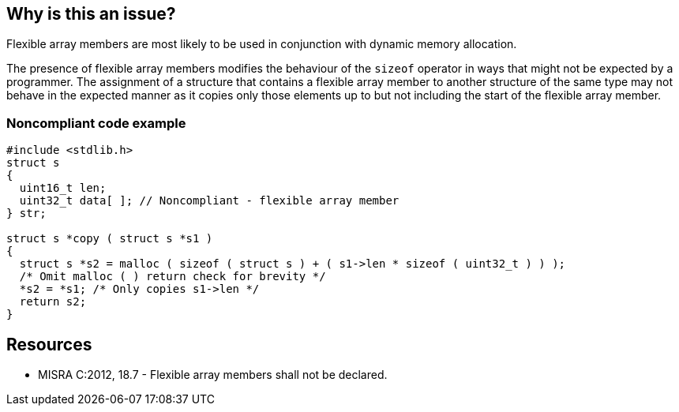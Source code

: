 == Why is this an issue?

Flexible array members are most likely to be used in conjunction with dynamic memory allocation.


The presence of flexible array members modifies the behaviour of the ``++sizeof++`` operator in ways that might not be expected by a programmer. The assignment of a structure that contains a flexible array member to another structure of the same type may not behave in the expected manner as it copies only those elements up to but not including the start of the flexible array member.


=== Noncompliant code example

[source,cpp]
----
#include <stdlib.h>
struct s
{
  uint16_t len;
  uint32_t data[ ]; // Noncompliant - flexible array member
} str;

struct s *copy ( struct s *s1 )
{
  struct s *s2 = malloc ( sizeof ( struct s ) + ( s1->len * sizeof ( uint32_t ) ) );
  /* Omit malloc ( ) return check for brevity */
  *s2 = *s1; /* Only copies s1->len */
  return s2;
}
----


== Resources

* MISRA C:2012, 18.7 - Flexible array members shall not be declared.


ifdef::env-github,rspecator-view[]

'''
== Implementation Specification
(visible only on this page)

=== Message

Remove this flexible array member.


'''
== Comments And Links
(visible only on this page)

=== on 5 Jan 2015, 12:59:50 Samuel Mercier wrote:
I created this rule from MISRA 2012. Can you verify? Thx

=== on 6 Jan 2015, 19:31:33 Ann Campbell wrote:
\[~samuel.mercier], I'm not sure I'd have made it on by default, but other than that it looks good.

endif::env-github,rspecator-view[]
